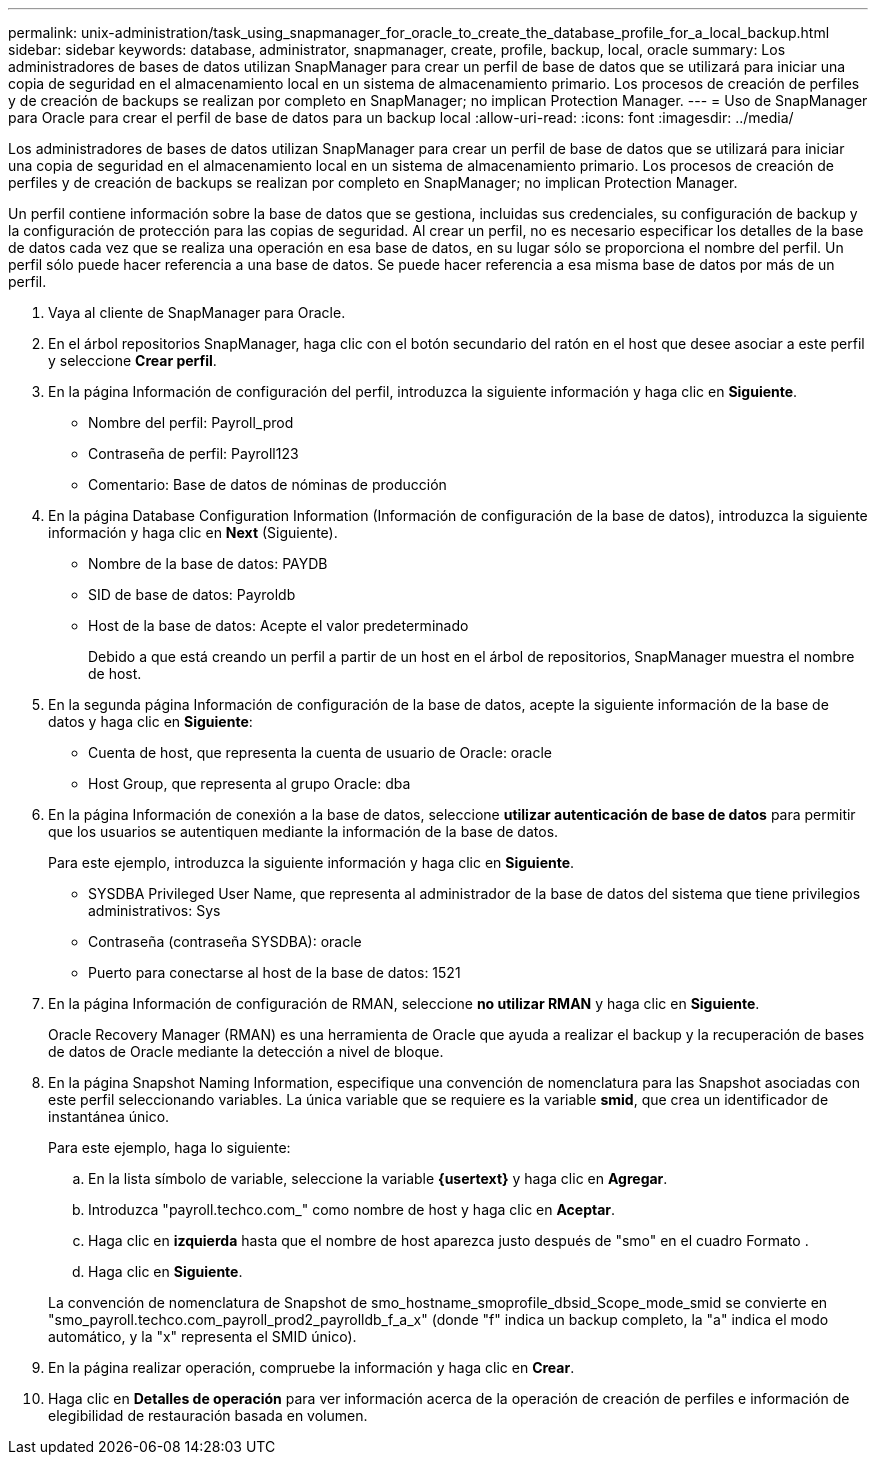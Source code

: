 ---
permalink: unix-administration/task_using_snapmanager_for_oracle_to_create_the_database_profile_for_a_local_backup.html 
sidebar: sidebar 
keywords: database, administrator, snapmanager, create, profile, backup, local, oracle 
summary: Los administradores de bases de datos utilizan SnapManager para crear un perfil de base de datos que se utilizará para iniciar una copia de seguridad en el almacenamiento local en un sistema de almacenamiento primario. Los procesos de creación de perfiles y de creación de backups se realizan por completo en SnapManager; no implican Protection Manager. 
---
= Uso de SnapManager para Oracle para crear el perfil de base de datos para un backup local
:allow-uri-read: 
:icons: font
:imagesdir: ../media/


[role="lead"]
Los administradores de bases de datos utilizan SnapManager para crear un perfil de base de datos que se utilizará para iniciar una copia de seguridad en el almacenamiento local en un sistema de almacenamiento primario. Los procesos de creación de perfiles y de creación de backups se realizan por completo en SnapManager; no implican Protection Manager.

Un perfil contiene información sobre la base de datos que se gestiona, incluidas sus credenciales, su configuración de backup y la configuración de protección para las copias de seguridad. Al crear un perfil, no es necesario especificar los detalles de la base de datos cada vez que se realiza una operación en esa base de datos, en su lugar sólo se proporciona el nombre del perfil. Un perfil sólo puede hacer referencia a una base de datos. Se puede hacer referencia a esa misma base de datos por más de un perfil.

. Vaya al cliente de SnapManager para Oracle.
. En el árbol repositorios SnapManager, haga clic con el botón secundario del ratón en el host que desee asociar a este perfil y seleccione *Crear perfil*.
. En la página Información de configuración del perfil, introduzca la siguiente información y haga clic en *Siguiente*.
+
** Nombre del perfil: Payroll_prod
** Contraseña de perfil: Payroll123
** Comentario: Base de datos de nóminas de producción


. En la página Database Configuration Information (Información de configuración de la base de datos), introduzca la siguiente información y haga clic en *Next* (Siguiente).
+
** Nombre de la base de datos: PAYDB
** SID de base de datos: Payroldb
** Host de la base de datos: Acepte el valor predeterminado
+
Debido a que está creando un perfil a partir de un host en el árbol de repositorios, SnapManager muestra el nombre de host.



. En la segunda página Información de configuración de la base de datos, acepte la siguiente información de la base de datos y haga clic en *Siguiente*:
+
** Cuenta de host, que representa la cuenta de usuario de Oracle: oracle
** Host Group, que representa al grupo Oracle: dba


. En la página Información de conexión a la base de datos, seleccione *utilizar autenticación de base de datos* para permitir que los usuarios se autentiquen mediante la información de la base de datos.
+
Para este ejemplo, introduzca la siguiente información y haga clic en *Siguiente*.

+
** SYSDBA Privileged User Name, que representa al administrador de la base de datos del sistema que tiene privilegios administrativos: Sys
** Contraseña (contraseña SYSDBA): oracle
** Puerto para conectarse al host de la base de datos: 1521


. En la página Información de configuración de RMAN, seleccione *no utilizar RMAN* y haga clic en *Siguiente*.
+
Oracle Recovery Manager (RMAN) es una herramienta de Oracle que ayuda a realizar el backup y la recuperación de bases de datos de Oracle mediante la detección a nivel de bloque.

. En la página Snapshot Naming Information, especifique una convención de nomenclatura para las Snapshot asociadas con este perfil seleccionando variables. La única variable que se requiere es la variable *smid*, que crea un identificador de instantánea único.
+
Para este ejemplo, haga lo siguiente:

+
.. En la lista símbolo de variable, seleccione la variable *{usertext}* y haga clic en *Agregar*.
.. Introduzca "payroll.techco.com_" como nombre de host y haga clic en *Aceptar*.
.. Haga clic en *izquierda* hasta que el nombre de host aparezca justo después de "smo" en el cuadro Formato .
.. Haga clic en *Siguiente*.


+
La convención de nomenclatura de Snapshot de smo_hostname_smoprofile_dbsid_Scope_mode_smid se convierte en "smo_payroll.techco.com_payroll_prod2_payrolldb_f_a_x" (donde "f" indica un backup completo, la "a" indica el modo automático, y la "x" representa el SMID único).

. En la página realizar operación, compruebe la información y haga clic en *Crear*.
. Haga clic en *Detalles de operación* para ver información acerca de la operación de creación de perfiles e información de elegibilidad de restauración basada en volumen.

